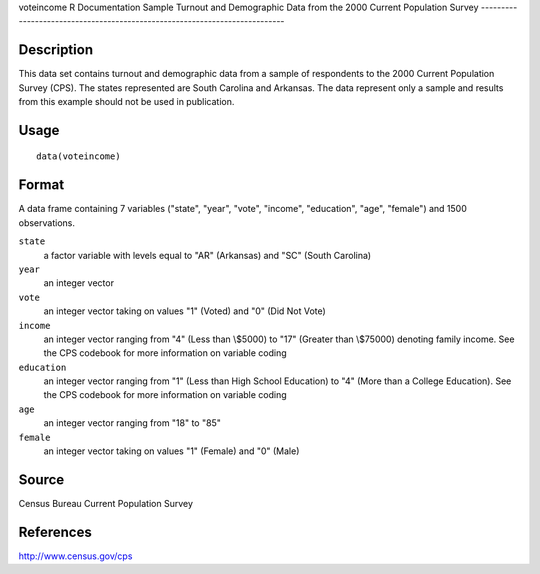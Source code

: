 voteincome
R Documentation
Sample Turnout and Demographic Data from the 2000 Current Population Survey
---------------------------------------------------------------------------

Description
~~~~~~~~~~~

This data set contains turnout and demographic data from a sample
of respondents to the 2000 Current Population Survey (CPS). The
states represented are South Carolina and Arkansas. The data
represent only a sample and results from this example should not be
used in publication.

Usage
~~~~~

::

    data(voteincome)

Format
~~~~~~

A data frame containing 7 variables ("state", "year", "vote",
"income", "education", "age", "female") and 1500 observations.

``state``
    a factor variable with levels equal to "AR" (Arkansas) and "SC"
    (South Carolina)

``year``
    an integer vector

``vote``
    an integer vector taking on values "1" (Voted) and "0" (Did Not
    Vote)

``income``
    an integer vector ranging from "4" (Less than \\$5000) to "17"
    (Greater than \\$75000) denoting family income. See the CPS
    codebook for more information on variable coding

``education``
    an integer vector ranging from "1" (Less than High School
    Education) to "4" (More than a College Education). See the CPS
    codebook for more information on variable coding

``age``
    an integer vector ranging from "18" to "85"

``female``
    an integer vector taking on values "1" (Female) and "0" (Male)


Source
~~~~~~

Census Bureau Current Population Survey

References
~~~~~~~~~~

`http://www.census.gov/cps <http://www.census.gov/cps>`_


